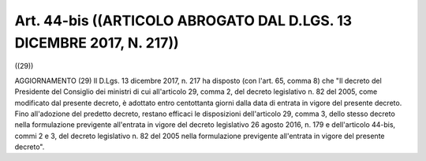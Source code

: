 Art. 44-bis  ((ARTICOLO ABROGATO DAL D.LGS. 13 DICEMBRE 2017, N. 217)) 
^^^^^^^^^^^^^^^^^^^^^^^^^^^^^^^^^^^^^^^^^^^^^^^^^^^^^^^^^^^^^^^^^^^^^^^

((29)) 


AGGIORNAMENTO (29) 
Il D.Lgs. 13 dicembre 2017, n. 217  ha  disposto  (con  l'art.  65, comma 8) che "Il decreto del Presidente del Consiglio dei ministri di cui all'articolo 29, comma 2, del decreto legislativo n. 82 del 2005, come modificato dal presente decreto, è adottato  entro  centottanta giorni dalla data di entrata in vigore  del  presente  decreto.  Fino all'adozione del predetto decreto, restano efficaci  le  disposizioni dell'articolo 29, comma 3, dello stesso  decreto  nella  formulazione previgente all'entrata in vigore del decreto  legislativo  26  agosto 2016, n. 179 e  dell'articolo  44-bis,  commi  2  e  3,  del  decreto legislativo n. 82 del 2005 nella formulazione previgente  all'entrata in vigore del presente decreto". 
